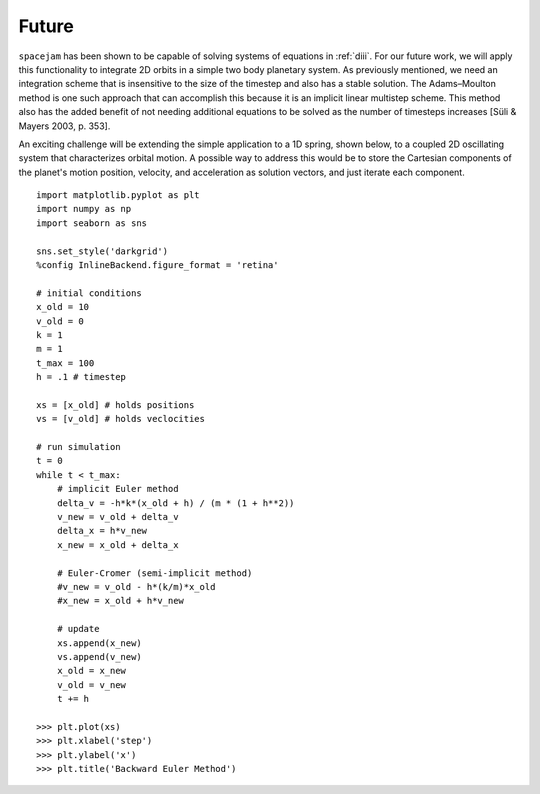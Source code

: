Future
======
``spacejam`` has been shown to be capable of solving systems of equations in
:ref:`diii`. For our future work, we will apply this functionality to integrate
2D orbits in a simple two body planetary system. As previously
mentioned, we need an integration scheme that is insensitive to the size of the timestep and also has a stable solution. The Adams–Moulton method is one such approach that can accomplish this because it is an implicit linear multistep scheme. This method also has the added benefit of not needing additional equations to be solved as the number of timesteps increases [Süli & Mayers 2003, p. 353]. 

An exciting challenge will be extending the simple application to a 1D
spring, shown below, to a coupled 2D oscillating system that characterizes orbital motion. A possible way to address this would be to store the Cartesian components of the planet's motion position, velocity, and acceleration as solution vectors, and just iterate each component. 

::

        import matplotlib.pyplot as plt
        import numpy as np
        import seaborn as sns

        sns.set_style('darkgrid')
        %config InlineBackend.figure_format = 'retina'

        # initial conditions
        x_old = 10
        v_old = 0
        k = 1
        m = 1
        t_max = 100
        h = .1 # timestep

        xs = [x_old] # holds positions
        vs = [v_old] # holds veclocities

        # run simulation
        t = 0
        while t < t_max:
            # implicit Euler method
            delta_v = -h*k*(x_old + h) / (m * (1 + h**2))
            v_new = v_old + delta_v
            delta_x = h*v_new
            x_new = x_old + delta_x
            
            # Euler-Cromer (semi-implicit method)
            #v_new = v_old - h*(k/m)*x_old
            #x_new = x_old + h*v_new
            
            # update
            xs.append(x_new)
            vs.append(v_new)
            x_old = x_new
            v_old = v_new
            t += h

        >>> plt.plot(xs)
        >>> plt.xlabel('step')
        >>> plt.ylabel('x')
        >>> plt.title('Backward Euler Method')

.. image:: ../_images/spring.png
   :align: left
